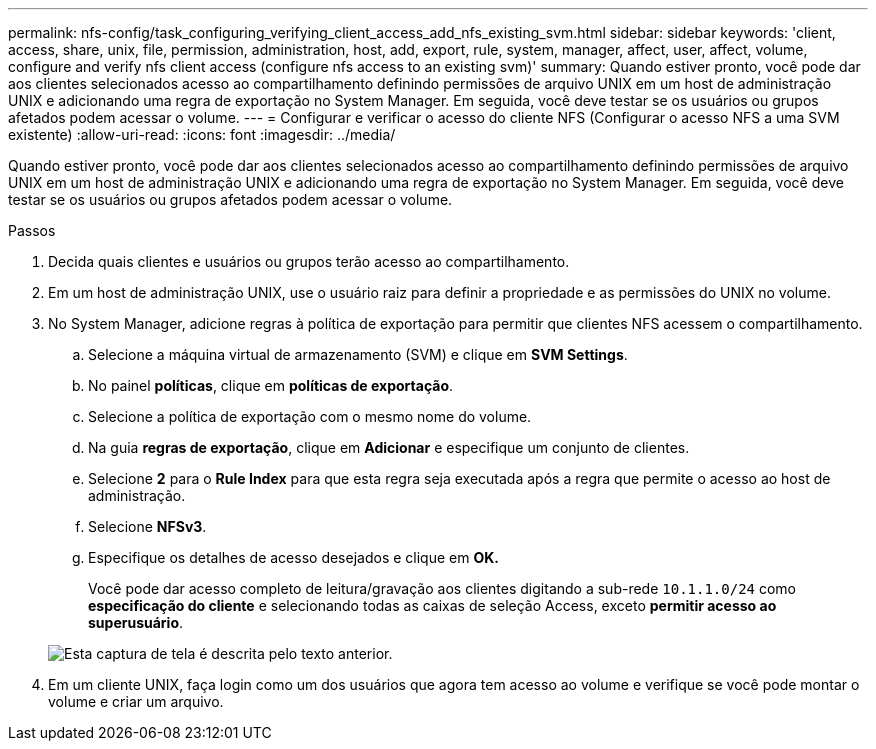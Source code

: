 ---
permalink: nfs-config/task_configuring_verifying_client_access_add_nfs_existing_svm.html 
sidebar: sidebar 
keywords: 'client, access, share, unix, file, permission, administration, host, add, export, rule, system, manager, affect, user, affect, volume, configure and verify nfs client access (configure nfs access to an existing svm)' 
summary: Quando estiver pronto, você pode dar aos clientes selecionados acesso ao compartilhamento definindo permissões de arquivo UNIX em um host de administração UNIX e adicionando uma regra de exportação no System Manager. Em seguida, você deve testar se os usuários ou grupos afetados podem acessar o volume. 
---
= Configurar e verificar o acesso do cliente NFS (Configurar o acesso NFS a uma SVM existente)
:allow-uri-read: 
:icons: font
:imagesdir: ../media/


[role="lead"]
Quando estiver pronto, você pode dar aos clientes selecionados acesso ao compartilhamento definindo permissões de arquivo UNIX em um host de administração UNIX e adicionando uma regra de exportação no System Manager. Em seguida, você deve testar se os usuários ou grupos afetados podem acessar o volume.

.Passos
. Decida quais clientes e usuários ou grupos terão acesso ao compartilhamento.
. Em um host de administração UNIX, use o usuário raiz para definir a propriedade e as permissões do UNIX no volume.
. No System Manager, adicione regras à política de exportação para permitir que clientes NFS acessem o compartilhamento.
+
.. Selecione a máquina virtual de armazenamento (SVM) e clique em *SVM Settings*.
.. No painel *políticas*, clique em *políticas de exportação*.
.. Selecione a política de exportação com o mesmo nome do volume.
.. Na guia *regras de exportação*, clique em *Adicionar* e especifique um conjunto de clientes.
.. Selecione *2* para o *Rule Index* para que esta regra seja executada após a regra que permite o acesso ao host de administração.
.. Selecione *NFSv3*.
.. Especifique os detalhes de acesso desejados e clique em *OK.*
+
Você pode dar acesso completo de leitura/gravação aos clientes digitando a sub-rede `10.1.1.0/24` como *especificação do cliente* e selecionando todas as caixas de seleção Access, exceto *permitir acesso ao superusuário*.

+
image::../media/export_rule_for_clients_nfs_nfs.gif[Esta captura de tela é descrita pelo texto anterior.]



. Em um cliente UNIX, faça login como um dos usuários que agora tem acesso ao volume e verifique se você pode montar o volume e criar um arquivo.

